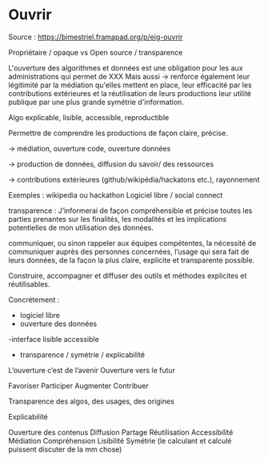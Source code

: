 * Ouvrir

Source : [[https://bimestriel.framapad.org/p/eig-ouvrir]]

Propriétaire / opaque vs Open source / transparence

L'ouverture des algorithmes et données est une obligation pour les aux administrations qui permet de XXX
Mais aussi -> 
renforce également leur légitimité par la médiation qu'elles mettent en place,
leur efficacité par les contributions extérieures et la réutilisation de leurs productions 
leur utilité publique par une plus grande symétrie d'information.





Algo explicable, lisible, accessible, reproductible   

Permettre de comprendre les productions de façon claire, précise. 


-> médiation, ouverture code, ouverture données



-> production de données, diffusion du savoir/ des ressources



-> contributions extérieures (github/wikipédia/hackatons etc.), rayonnement

Exemples : 
wikipedia ou hackathon
Logiciel libre / social connect




transparence :
    J’informerai de façon compréhensible et précise toutes les parties prenantes sur les finalités, les modalités et les implications potentielles de mon utilisation des données.
    
    communiquer, ou sinon rappeler aux équipes compétentes, la nécessité de communiquer auprès des personnes concernées, l’usage qui sera fait de leurs données, de la façon la plus claire, explicite et transparente possible.






Construire, accompagner et diffuser des outils et méthodes explicites et réutilisables.

Concrétement :
    - logiciel libre
    - ouverture des données
    -interface lisible accessible
    - transparence / symétrie / explicabilité


L’ouverture c’est de l’avenir
Ouverture vers le futur

Favoriser 
Participer 
Augmenter
Contribuer


Transparence des algos, des usages, des origines

Explicabilité

Ouverture des contenus
Diffusion 
Partage
Réutilisation
Accessibilité
Médiation
Compréhension
Lisibilité
Symétrie (le calculant et calculé puissent discuter de la mm chose)
